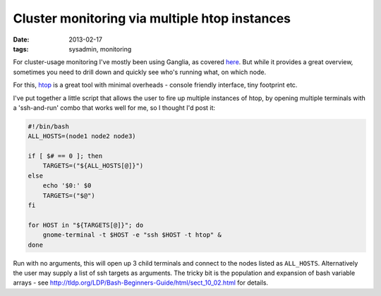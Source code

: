 
##############################################
Cluster monitoring via multiple htop instances
##############################################

:date: 2013-02-17
:tags: sysadmin, monitoring

For cluster-usage monitoring I've mostly been using Ganglia, as covered 
`here <{filename}why-ganglia.rst>`_.
But while it provides a great overview, sometimes you need to drill down and 
quickly see who's running what, on which node. 

For this, `htop`_ is a great tool with minimal overheads - console friendly 
interface, tiny footprint etc. 

I've put together a little script that allows the user to fire up multiple 
instances of htop, by opening multiple terminals with a 'ssh-and-run' combo 
that works well for me, so I thought I'd post it:

.. code:: bash
   
   #!/bin/bash
   ALL_HOSTS=(node1 node2 node3)
   
   if [ $# == 0 ]; then
       TARGETS=("${ALL_HOSTS[@]}")
   else
       echo '$0:' $0
       TARGETS=("$@")
   fi
   
   for HOST in "${TARGETS[@]}"; do
       gnome-terminal -t $HOST -e "ssh $HOST -t htop" &
   done


Run with no arguments, this will open up 3 child terminals and connect to the 
nodes listed as ``ALL_HOSTS``. 
Alternatively the user may supply a list of ssh targets as arguments. 
The tricky bit is the population and expansion of bash variable arrays - 
see http://tldp.org/LDP/Bash-Beginners-Guide/html/sect_10_02.html 
for details.


.. _htop: http://htop.sourceforge.net/